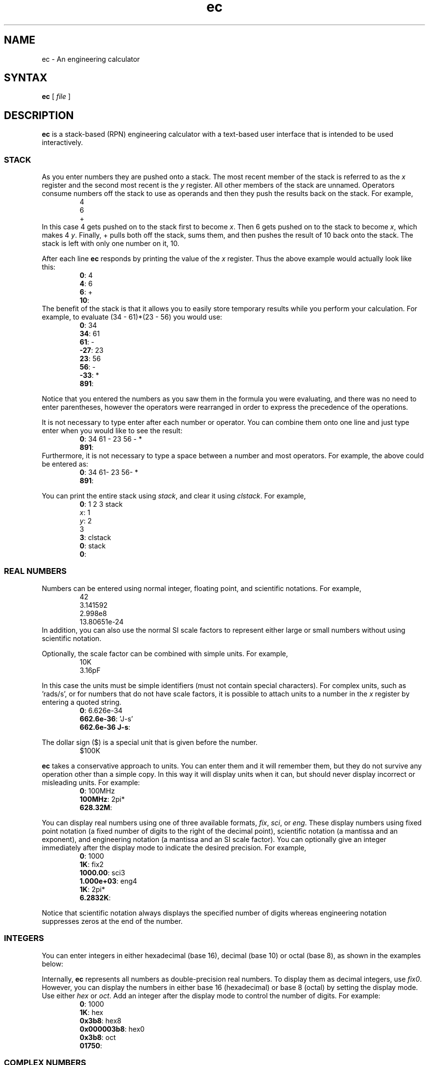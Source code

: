 .\"
.\" ec.1 - the *roff document processor source for the ec manual
.\"
.\" Author:
.\" Ken Kundert
.\" ec@shalmirane.com .
.\"
.\" You can view a formatted version of this man page using:
.\"    tbl ec.1 | nroff -man | less
.\" or
.\"    pdfroff -t -man ec.1 > ec.pdf
.\"    evince ec.pdf
.TH ec 1 "2012-04-25"
.SH NAME
ec - An engineering calculator
.SH SYNTAX
\fBec\fR [ \fI file \fR ]
.SH DESCRIPTION
\fBec\fR is a stack-based (RPN) engineering calculator with a text-based user 
interface that is intended to be used interactively.
.SS STACK
As you enter numbers they are pushed onto a stack. The most recent member of the 
stack is referred to as the \fIx\fP register and the second most recent is the 
\fIy\fP register.  All other members of the stack are unnamed.  Operators 
consume numbers off the stack to use as operands and then they push the results 
back on the stack.  For example,
.nf
.RS
4
6
+
.RE
.fi
In this case 4 gets pushed on to the stack first to become \fIx\fP. Then 6 gets 
pushed on to the stack to become \fIx\fP, which makes 4 \fIy\fP. Finally, 
+ pulls both off the stack, sums them, and then pushes the result of 10 back 
onto the stack. The stack is left with only one number on it, 10.
.PP
After each line \fBec\fP responds by printing the value of the \fIx\fP register.  
Thus the above example would actually look like this:
.nf
.RS
\fB0\fP: 4
\fB4\fP: 6
\fB6\fP: +
\fB10\fP:
.RE
.fi
The benefit of the stack is that it allows you to easily store temporary results 
while you perform your calculation. For example, to evaluate (34 - 61)*(23 - 56) 
you would use:
.nf
.RS
\fB0\fP: 34
\fB34\fP: 61
\fB61\fP: -
\fB-27\fP: 23
\fB23\fP: 56
\fB56\fP: -
\fB-33\fP: *
\fB891\fP:
.RE
.fi
.PP
Notice that you entered the numbers as you saw them in the formula you were 
evaluating, and there was no need to enter parentheses, however the operators 
were rearranged in order to express the precedence of the operations.
.PP
It is not necessary to type enter after each number or operator. You can combine 
them onto one line and just type enter when you would like to see the result:
.nf
.RS
\fB0\fP: 34 61 - 23 56 - *
\fB891\fP:
.RE
.fi
Furthermore, it is not necessary to type a space between a number and most 
operators. For example, the above could be entered as:
.nf
.RS
\fB0\fP: 34 61- 23 56- *
\fB891\fP:
.RE
.fi
.PP
You can print the entire stack using \fIstack\fP, and clear it using 
\fIclstack\fP. For example,
.nf
.RS
\fB0\fP: 1 2 3 stack
\fIx\fP: 1
\fIy\fP: 2
   3
\fB3\fP: clstack
\fB0\fP: stack
\fB0\fP:
.RE
.fi
.SS REAL NUMBERS
Numbers can be entered using normal integer, floating point, and scientific 
notations. For example,
.nf
.RS
42
3.141592
2.998e8
13.80651e-24
.RE
.fi
In addition, you can also use the normal SI scale factors to represent either 
large or small numbers without using scientific notation.
.TS
tab(;);
rlcrl.
\&_;1
k, K;1e3;;m;1e-3
M;1e6;;u;1e-6
G;1e9;;n;1e-9
T;1e12;;p;1e-12
;;;f;1e-15
;;;a;1e-18
.TE
.PP
Optionally, the scale factor can be combined with simple units. For example,
.nf
.RS
10K
3.16pF
.RE
.fi
.PP
In this case the units must be simple identifiers (must not contain special 
characters). For complex units, such as 'rads/s', or for numbers that do not 
have scale factors, it is possible to attach units to a number in the \fIx\fP 
register by entering a quoted string.
.nf
.RS
\fB0\fP: 6.626e-34
\fB662.6e-36\fP: 'J-s'
\fB662.6e-36 J-s\fP:
.RE
.fi
.PP
The dollar sign ($) is a special unit that is given before the number.
.nf
.RS
$100K
.RE
.fi
.PP
\fBec\fP takes a conservative approach to units. You can enter them and it will 
remember them, but they do not survive any operation other than a simple copy.  
In this way it will display units when it can, but should never display 
incorrect or misleading units. For example:
.nf
.RS
\fB0\fP: 100MHz
\fB100MHz\fP: 2pi*
\fB628.32M\fP:
.RE
.fi
.PP
You can display real numbers using one of three available formats, \fIfix\fP, 
\fIsci\fP, or \fIeng\fP. These display numbers using fixed point notation (a 
fixed number of digits to the right of the decimal point), scientific notation 
(a mantissa and an exponent), and engineering notation (a mantissa and an SI 
scale factor).  You can optionally give an integer immediately after the display 
mode to indicate the desired precision.  For example,
.nf
.RS
\fB0\fP: 1000
\fB1K\fP: fix2
\fB1000.00\fP: sci3
\fB1.000e+03\fP: eng4
\fB1K\fP: 2pi*
\fB6.2832K\fP:
.RE
.fi
.PP
Notice that scientific notation always displays the specified number of digits 
whereas engineering notation suppresses zeros at the end of the number.
.SS INTEGERS
You can enter integers in either hexadecimal (base 16), decimal (base 10) or 
octal (base 8), as shown in the examples below:
.TS
tab(;);
cl.
0xFF;hexadecimal
99;decimal
077;octal
.TE
.PP
Internally, \fBec\fP represents all numbers as double-precision real numbers.  
To display them as decimal integers, use \fIfix0\fP. However, you can display 
the numbers in either base 16 (hexadecimal) or base 8 (octal) by setting the 
display mode.  Use either \fIhex\fP or \fIoct\fP.  Add an integer after the 
display mode to control the number of digits. For example:
.nf
.RS
\fB0\fP: 1000
\fB1K\fP: hex
\fB0x3b8\fP: hex8
\fB0x000003b8\fP: hex0
\fB0x3b8\fP: oct
\fB01750\fP:
.RE
.fi
.SS COMPLEX NUMBERS
\fBec\fP provides limited support for complex numbers. Two imaginary constants 
are available that can be used to construct complex numbers, \fIj\fP and 
\fIj2pi\fP. In addition, two functions are available for converting complex 
numbers to real, \fImag\fP returns the magnitude and \fIph\fP returns the phase.  
They are unusual in that they do not replace the value in the \fIx\fP register 
with the result, instead they simply push either the magnitude of phase into the 
\fIx\fP register, which pushes the original complex number into the \fIy\fP 
register. For example,
.nf
.RS
\fB0\fP: 1 j +
\fB1 + j1\fP: mag
\fB1.4142\fP: pop
\fB1 + j1\fP: ph
\fB45 degs\fP: stack
   \fIx\fP: 1 + j1
   \fIy\fP: 45 degs
\fB45 degs\fP:
.RE
.fi
Only a small number of functions actually support complex numbers; currently 
only \fIexp\fP and \fIsqrt\fP. However, most of the basic arithmetic operators 
support complex numbers.
.SS CONSTANTS
\fBec\fP provides several useful mathematical and physical constants that are 
accessed by specifying them by name. The physical constants are given in MKS 
units. The available constants include:
.TS
tab(;);
rl.
pi;3.141592...
2pi;6.283185...
rt2;square root of two: 1.4142...
j;the imaginary unit, sqrt(-1)
j2pi;j6.283185...
h;Plank's contant: 6.6260693e-34 J-s
k;Boltzmann's contant: 1.3806505e-23 J/K
q;charge of an electron: 1.60217653e-19 Coul
c;speed of light in a vacuum: 2.99792458e8 m/s
0C;0 Celsius in Kelvin: 273.15 K
eps0;permittivity of free space: 8.854187817e-12 F/m
mu0;permeability of free space: 4e-7*pi N/A^2
.TE
.PP
As an example of using the predefined constants, consider computing the thermal 
voltage, kT/q
.nf
.RS
\fB0\fP: k 27 0C + * q/
\fB25.865m\fP:
.RE
.fi
.SS VARIABLES
You can store the contents of the \fIx\fP register to a variable by using an 
equal sign followed immediately by the name of the variable. To recall it, 
simply use the name. For example,
.nf
.RS
\fB0\fP: 100MHz =freq
\fB100 MHz\fP: 2pi* 'rads/s' =omega
\fB628.32 Mrads/s\fP: 1pF =cin
\fB1 pF\fP: 1 omega cin* /
\fB1.5915K\fP:
.RE
.fi
.PP
You can display all known variables using \fIvars\fP. If you did so immediately 
after entering the lines above, you would see:
.nf
.RS
\fB1.5915K\fP: vars
  \fIR\fP: 50 Ohms
  \fIcin\fP: 1 pF
  \fIfreq\fP: 100 MHz
  \fIomega\fP: 628.32 Mrads/s
.RE
.fi
Choosing a variable name that is the same as a one of a built-in command or 
constant causes the built-in name to be overridden. Be careful when doing this 
as once a built-in name is overridden it can no longer be accessed. 
.PP
Notice that a variable \fIR\fP exists that you did not create. This is 
a predefined variable that is used in dBm calculations. You are free to change 
its value if you like.
.SS OPERATORS and FUNCTIONS
\fBec\fP supports the following operators:
.IP "+; addition"
The values in the \fIx\fP and \fIy\fP registers are popped from the stack and 
the sum is placed back on the stack into the \fIx\fP register: 
\fIx\fP=\fIx\fP+\fIy\fP.
.IP "-; subtraction"
The values in the \fIx\fP and \fIy\fP registers are popped from the stack and 
the difference is placed back on the stack into the \fIx\fP register: 
\fIx\fP=\fIx\fP-\fIy\fP.
.IP "*; multiplication"
The values in the \fIx\fP and \fIy\fP registers are popped from the stack and 
the product is placed back on the stack into the \fIx\fP register: 
\fIx\fP=\fIx\fP*\fIy\fP.
.IP "/; true division"
The values in the \fIx\fP and \fIy\fP registers are popped from the stack and 
the quotient is placed back on the stack into the \fIx\fP register: 
\fIx\fP=\fIx\fP/\fIy\fP.  Both values are treated as real numbers and the 
results in a real number. So
.nf
.RS
    \fB0\fP: 1 2/
    \fB500m\fP:
.RE
.fi
.IP "//; floor division"
The values in the \fIx\fP and \fIy\fP registers are popped from the stack, the 
quotient is computed and then converted to an integer using the floor operation 
(it is replaced by the largest integer that is smaller than the quotient), and 
that is placed back on the stack into the \fIx\fP register: 
\fIx\fP=\fIx\fP//\fIy\fP.  So
.nf
.RS
    \fB0\fP: 1 2//
    \fB0\fP:
.RE
.fi
.IP "%: modulus"
The values in the \fIx\fP and \fIy\fP registers are popped from the stack, the 
quotient is computed and the remainder is placed back on the stack into the 
\fIx\fP register: \fIx\fP=\fIx\fP%\fIy\fP.  So
.nf
.RS
    \fB0\fP: 14 3%
    \fB2\fP:
.RE
.fi
.RS
In this case 2 is the remainder because 3 goes evenly into 14 three times, which 
leaves a remainder of 2.
.RE
.IP "%chg: percent change"
The values in the \fIx\fP and \fIy\fP registers are popped from the stack and 
the percent difference between \fIx\fP and \fIy\fP relative to \fIy\fP is pushed 
back into the \fIx\fP register: \fIx\fP=(100*(\fIx\fP-\fIy\fP)/\fIy\fP).
.IP "**: power"
The values in the \fIx\fP and \fIy\fP registers are popped from the stack and 
replaced with the the value of \fIy\fP raised to the power of \fIx\fP: 
\fIx\fP=\fIy\fP**\fIx\fP.
.IP "chs: change sign"
The value in the \fIx\fP register is replaced with its negative: 
\fIx\fP=-\fIx\fP.
.IP "recip: reciprocal"
The value in the \fIx\fP register is replaced with its reciprocal: 
\fIx\fP=1/\fIx\fP.
.IP "ceil: ceiling"
The value in the \fIx\fP register is replaced with its value rounded towards 
infinity (replaced with the smallest integer greater than its value).
.IP "floor"
The value in the \fIx\fP register is replaced with its value rounded towards 
negative infinity (replaced with the largest integer smaller than its value).
.IP "!: factorial"
The value in the \fIx\fP register is replaced with its factorial: 
\fIx\fP=\fIx\fP!.
.IP "exp: natural exponential"
The value in the \fIx\fP register is replaced with its exponential: 
\fIx\fP=\fIe\fP**\fIx\fP.  Supports a complex argument.
.IP "ln: natural logarithm"
The value in the \fIx\fP register is replaced with its natural logarithm: 
\fIx\fP=log_\fIe\fP(\fIx\fP).  Supports a complex argument.
.IP "pow10: raise 10 to the power of \fIx\fP"
The value in the \fIx\fP register is replaced with 10 raised to the \fIx\fP 
power: \fIx\fP=10**\fIx\fP.
.IP "log: common logarithm"
The value in the \fIx\fP register is replaced with its common logarithm: 
\fIx\fP=log_10(\fIx\fP).
.IP "log2: base 2 logarithm"
The value in the \fIx\fP register is replaced with its base 2 logarithm: 
\fIx\fP=log_2(\fIx\fP).
.IP "sqr: square"
The value in the \fIx\fP register is replaced with its square: 
\fIx\fP=\fIx\fP**2.
.IP "sqrt: square root"
The value in the \fIx\fP register is replaced with its square 
root:\fIx\fP=\fIx\fP**0.5.  Supports a complex argument.
.IP "mag: magnitude"
The value in the \fIx\fP register is replaced with its magnitude if it is 
complex and with its absolute value if it is real.
.IP "ph: phase"
The value in the \fIx\fP register is replaced with its phase if it is complex 
and with 0 if it is real.
.IP "||: parallel combination"
The values in the \fIx\fP and \fIy\fP registers are popped from the stack and 
replaced with the reciprocal of the sum of their reciprocals: 
\fIx\fP=1/(1/\fIx\fP+1/\fIy\fP).  If the values in the \fIx\fP and \fIy\fP 
registers are both resistances, both elastances, or both inductances, then the 
result is the resistance, elastance or inductance of the two in parallel. If the 
values are conductances, capacitances or susceptances, then the result is the 
conductance, capacitance or susceptance of the two in series.
.IP "sin: trigonometric sine"
The value in the \fIx\fP register is replaced with its sine: 
\fIx\fP=sin(\fIx\fP).
.IP "cos: trigonometric cosine"
The value in the \fIx\fP register is replaced with its 
cosine:\fIx\fP=cos(\fIx\fP).
.IP "tan: trigonometric tangent"
The value in the \fIx\fP register is replaced with its 
tangent:\fIx\fP=tan(\fIx\fP).
.IP "asin: trigonometric arc sine"
The value in the \fIx\fP register is replaced with its arc 
sine:\fIx\fP=asin(\fIx\fP).
.IP "acos: trigonometric arc cosine"
The value in the \fIx\fP register is replaced with its arc 
cosine:\fIx\fP=acos(\fIx\fP).
.IP "atan: trigonometric arc tangent"
The value in the \fIx\fP register is replaced with its arc 
tangent:\fIx\fP=atan(\fIx\fP).
.IP "atan2: two-argument arc tangent"
The values in the \fIx\fP and \fIy\fP registers are popped from the stack and 
replaced with the angle of the vector from the origin to the point 
(\fIx\fP,\fIy\fP): \fIx\fP=atan2(\fIy\fP,\fIx\fP).
.IP "hypot: hypotenuse"
The values in the \fIx\fP and \fIy\fP registers are popped from the stack and 
replaced with the length of the vector from the origin to the point 
(\fIx\fP,\fIy\fP): \fIx\fP=sqrt(\fIx\fP**2+\fIy\fP**2).
.IP "rtop: rectangular to polar coordinate conversion"
The values in the \fIx\fP and \fIy\fP registers are popped from the stack and 
replaced with the length of the vector from the origin to the point 
(\fIx\fP,\fIy\fP) and with the angle of the vector from the origin to the point 
(\fIx\fP,\fIy\fP): \fIx\fP=sqrt(\fIx\fP**2+\fIy\fP**2),
\fIy\fP=atan2(\fIy\fP,\fIx\fP).
.IP "ptor: polar to rectangular coordinate conversion"
The values in the \fIx\fP and \fIy\fP registers are popped from the stack and 
interpreted as the length and angle of a vector and are replaced with the 
coordinates of the end-point of that vector: \fIx\fP=\fIx\fP*cos(\fIy\fP), 
\fIy\fP=\fIx\fP*sin(\fIy\fP).
.IP "sinh: hyperbolic sine"
The value in the \fIx\fP register is replaced with its hyperbolic sine: 
\fIx\fP=sinh(\fIx\fP).
.IP "cosh: hyperbolic cosine"
The value in the \fIx\fP register is replaced with its hyperbolic 
cosine:\fIx\fP=cosh(\fIx\fP).
.IP "tanh: hyperbolic tangent"
The value in the \fIx\fP register is replaced with its hyperbolic 
tangent:\fIx\fP=tanh(\fIx\fP).
.IP "asinh: hyperbolic arc sine"
The value in the \fIx\fP register is replaced with its hyperbolic arc 
sine:\fIx\fP=asinh(\fIx\fP).
.IP "acosh: hyperbolic arc cosine"
The value in the \fIx\fP register is replaced with its hyperbolic arc 
cosine:\fIx\fP=acosh(\fIx\fP).
.IP "atanh: hyperbolic arc tangent"
The value in the \fIx\fP register is replaced with its hyperbolic arc 
tangent:\fIx\fP=atanh(\fIx\fP).
.IP "db: convert to decibels"
The value in the \fIx\fP register is replaced with its value in 
decibels:\fIx\fP=20*log(\fIx\fP). It is appropriate to apply this form when 
converting voltage or current to decibels.
.IP "adb: convert from decibels"
The value in the \fIx\fP register is converted from decibels and that value is 
placed back into the \fIx\fP register: \fIx\fP=10**(\fIx\fP/20).  It is 
appropriate to apply this form when converting decibels to voltage or current.
.IP "db10: convert to decibels"
The value in the \fIx\fP register is replaced with its value in 
decibels:\fIx\fP=10*log(\fIx\fP). It is appropriate to apply this form when 
converting power to decibels.
.IP "adb10: convert from decibels"
The value in the \fIx\fP register is converted from decibels and that value is 
placed back into the \fIx\fP register: \fIx\fP=10**(\fIx\fP/10).  It is 
appropriate to apply this form when converting decibels to power.
.IP "vdbm: convert peak sinusoidal voltage to dBm"
The value in the \fIx\fP register is expected to be the peak voltage of 
a sinusoid that is driving a load resistor equal to \fIR\fP (a predefined 
variable).  It is replaced with the power delivered to the resistor in decibels 
relative to 1 milliwatt: \fIx\fP= 30+10*log10((\fIx\fP**2)/(2*\fIR\fP)).
.IP "dbmv: convert dBm to peak sinusoidal voltage"
The value in the \fIx\fP register is expected to be a power in decibels relative 
to one milliwatt. It is replaced with the peak voltage of a sinusoid that would 
be needed to deliver the same power to a load resistor equal to \fIR\fP (a 
predefined variable): \fIx\fP=sqrt(2*10**(\fIx\fP - 30)/10)*\fIR\fP)
.IP "idbm: convert peak sinusoidal voltage to dBm"
The value in the \fIx\fP register is expected to be the peak current of 
a sinusoid that is driving a load resistor equal to \fIR\fP (a predefined 
variable).  It is replaced with the power delivered to the resistor in decibels 
relative to 1 milliwatt: \fIx\fP= 30+10*log10(((\fIx\fP**2)*\fIR\fP/2).
.IP "dbmi: convert dBm to peak sinusoidal current"
The value in the \fIx\fP register is expected to be a power in decibels relative 
to one milliwatt. It is replaced with the peak current of a sinusoid that would 
be needed to deliver the same power to a load resistor equal to \fIR\fP (a 
predefined variable): \fIx\fP=sqrt(2*10**(\fIx\fP - 30)/10)/\fIR\fP)
.IP "rand: random number"
The value a random variable with uniform distribution between 0 and 1 is pushed 
into the \fIx\fP register: \fIx\fP=rand(0,1).
.SS COMMANDS
.IP swap
Swap the values in the \fIx\fP and \fIy\fP registers.
.IP dup
Push the value in the \fIx\fP register onto the stack again.
.IP pop
Discard the value in the \fIx\fP register.
.IP stack
Print the stack.
.IP clstack
Completely clear the stack.
.IP vars
Print the variables.
.IP rads
Switch the trigonometric mode to radians (functions such as sin, cos, tan, and 
ptor expect angles to be given in radians; functions such as asin, acos, atan, 
and rtop should produce angles in radians).
.IP degs
Switch the trigonometric mode to degrees (functions such as sin, cos, tan, and 
ptor expect angles to be given in degrees; functions such as asin, acos, atan, 
and rtop should produce angles in degrees).
.IP help
Print a list of features available from \fBec\fP.
.IP quit
Terminate the program (:q and ctrl-D also work).
.SS INITIALIZATION
At start up \fBec\fP reads and executes commands from files.
It first tries '~/.ecrc' and runs any commands it contains if it exists.
It then tries './.ecrc' if it exists.
Finally it runs any files given on the command line.
It is common to put your generic preferences in '~/.exrc'.
For example, if your are a physicist with a desire for high precision results, 
you might use:
.nf
.RS
eng6
h 2pi / 'J-s' =hbar
clstack
.RE
.fi
This tells \fBec\fP to use 6 digits of resolution and predefines \fIhbar\fP as 
a constant.
Lastly \fIclstack\fP clears the stack so the user gets a clean stack.
The local start up file ('./.ecrc') or the file given as a command line argument 
is generally used to give more project specific initializations.
For example, in a directory where you are working on a PLL design you might have 
an './.ecrc' file with the following contents:
.nf
.RS
88.3uSiemens =kdet
9.1G 'Hz/V' =kvco
2 =m
8 =n
1.4pF =cs
59.7pF =cp
2.2kOhms =rz
clstack
.RE
.fi
This gives the default values for the parameters used in the design.
.SS DIAGNOSTICS
If an error occurs on a line, an error message will be printed and the stack 
will be restored to the values it had before the line was entered. So it is 
almost as if you never typed the line in at all.  The exception being that any 
variables or modes that are set on the line before the error occurred are 
retained.  For example,
.nf
.RS
\fB0\fP: 1KOhms =r
\fB1 KOhms\fP: 100MHz =freq 1pF =c
c: reserved, cannot be used as variable name.
\fB1 KOhms\fP: stack
  \fIx\fP: 1 KOhms
\fB1 KOhms\fP: vars
  \fIR\fP: 50 Ohms
  \fIfreq\fP: 100MHz
  \fIr\fP: 1 KOhms
.RE
.fi
.PP
The error occurred when trying to assign a value to \fIc\fP, which is 
a predefined constant (the speed of light). Notice that 100MHz was saved to the 
variable \fIfreq\fP, but the stack was restored to the state it had before the 
offending line was entered.
.SH AUTHOR
.nf
Ken Kundert
.PP
Send bug reports and enhancement requests to
.BR ec@shalmirane.com .
